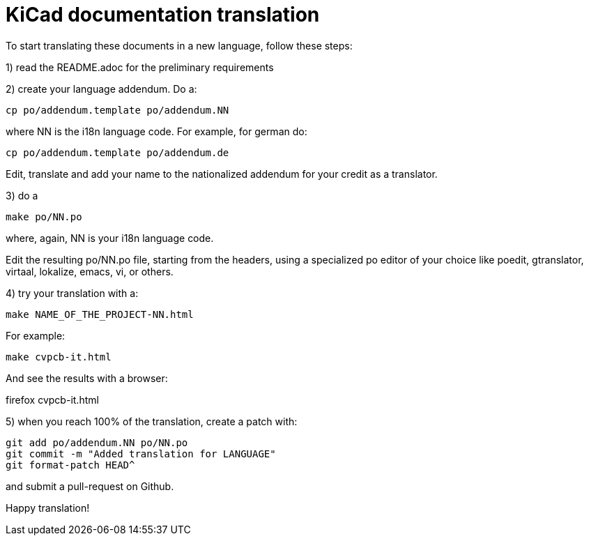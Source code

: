 KiCad documentation translation
===============================

To start translating these documents in a new language, follow these steps:

1) read the README.adoc for the preliminary requirements

2) create your language addendum. Do a:

 cp po/addendum.template po/addendum.NN

where NN is the i18n language code. For example, for german do:

 cp po/addendum.template po/addendum.de

Edit, translate and add your name to the nationalized addendum for your
credit as a translator.

3) do a

 make po/NN.po

where, again, NN is your i18n language code.

Edit the resulting po/NN.po file, starting from the headers, using a
specialized po editor of your choice like poedit, gtranslator, virtaal,
lokalize, emacs, vi, or others.

4) try your translation with a:

 make NAME_OF_THE_PROJECT-NN.html

For example:

 make cvpcb-it.html

And see the results with a browser:

firefox cvpcb-it.html

5) when you reach 100% of the translation, create a patch with:

 git add po/addendum.NN po/NN.po
 git commit -m "Added translation for LANGUAGE"
 git format-patch HEAD^

and submit a pull-request on Github.

Happy translation!
